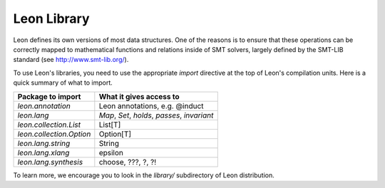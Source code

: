 .. _library:

Leon Library
============

Leon defines its own versions of most data structures. One
of the reasons is to ensure that these operations can be
correctly mapped to mathematical functions and relations
inside of SMT solvers, largely defined by the SMT-LIB
standard (see http://www.smt-lib.org/).

To use Leon's libraries, you need to use the appropriate
`import` directive at the top of Leon's compilation units.
Here is a quick summary of what to import.

+--------------------------------+----------------------------------------------------+
| Package to import              | What it gives access to                            |
+================================+====================================================+
|`leon.annotation`               | Leon annotations, e.g. @induct                     |
+--------------------------------+----------------------------------------------------+
|`leon.lang`                     | `Map`, `Set`, `holds`, `passes`, `invariant`       |
+--------------------------------+----------------------------------------------------+
|`leon.collection.List`          | List[T]                                            +
+--------------------------------+----------------------------------------------------+
|`leon.collection.Option`        | Option[T]                                          +
+--------------------------------+----------------------------------------------------+
|`leon.lang.string`              | String                                             +
+--------------------------------+----------------------------------------------------+
|`leon.lang.xlang`               | epsilon                                            +
+--------------------------------+----------------------------------------------------+
|`leon.lang.synthesis`           | choose, ???, ?, ?!                                 +
+--------------------------------+----------------------------------------------------+

To learn more, we encourage you to
look in the `library/` subdirectory of Leon distribution.
